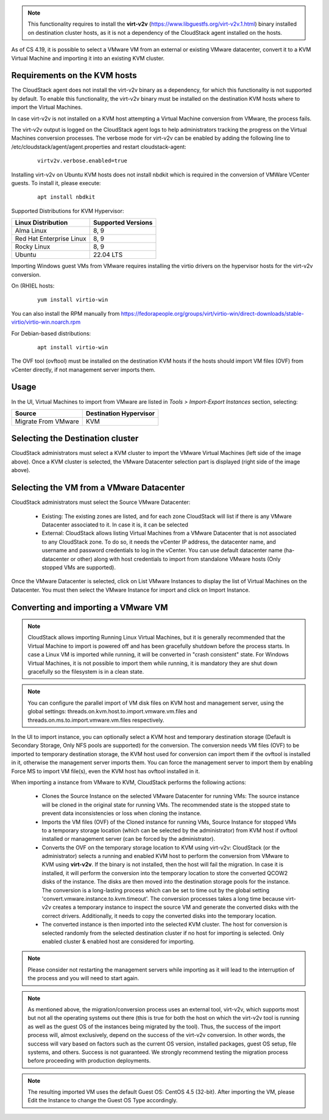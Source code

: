 .. Licensed to the Apache Software Foundation (ASF) under one
   or more contributor license agreements.  See the NOTICE file
   distributed with this work for additional information#
   regarding copyright ownership.  The ASF licenses this file
   to you under the Apache License, Version 2.0 (the
   "License"); you may not use this file except in compliance
   with the License.  You may obtain a copy of the License at
   http://www.apache.org/licenses/LICENSE-2.0
   Unless required by applicable law or agreed to in writing,
   software distributed under the License is distributed on an
   "AS IS" BASIS, WITHOUT WARRANTIES OR CONDITIONS OF ANY
   KIND, either express or implied.  See the License for the
   specific language governing permissions and limitations
   under the License.

.. note:: This functionality requires to install the **virt-v2v** (https://www.libguestfs.org/virt-v2v.1.html) binary installed on destination cluster hosts, as it is not a dependency of the CloudStack agent installed on the hosts.

As of CS 4.19, it is possible to select a VMware VM from an external or existing VMware datacenter, convert it to a KVM Virtual Machine and importing it into an existing KVM cluster.

Requirements on the KVM hosts
-----------------------------

The CloudStack agent does not install the virt-v2v binary as a dependency, for which this functionality is not supported by default. To enable this functionality, the virt-v2v binary must be installed on the destination KVM hosts where to import the Virtual Machines.

In case virt-v2v is not installed on a KVM host attempting a Virtual Machine conversion from VMware, the process fails.

The virt-v2v output is logged on the CloudStack agent logs to help administrators tracking the progress on the Virtual Machines conversion processes. The verbose mode for virt-v2v can be enabled by adding the following line to /etc/cloudstack/agent/agent.properties and restart cloudstack-agent:

    ::

        virtv2v.verbose.enabled=true


Installing virt-v2v on Ubuntu KVM hosts does not install nbdkit which is required in the conversion of VMWare VCenter guests. To install it, please execute:

    ::

        apt install nbdkit


Supported Distributions for KVM Hypervisor:


.. cssclass:: table-striped table-bordered table-hover

========================    ========================
Linux Distribution          Supported Versions
========================    ========================
Alma Linux                  8, 9
Red Hat Enterprise Linux    8, 9
Rocky Linux                 8, 9
Ubuntu                      22.04 LTS
========================    ========================


Importing Windows guest VMs from VMware requires installing the virtio drivers on the hypervisor hosts for the virt-v2v conversion.

On (RH)EL hosts:

    ::

        yum install virtio-win

You can also install the RPM manually from https://fedorapeople.org/groups/virt/virtio-win/direct-downloads/stable-virtio/virtio-win.noarch.rpm


For Debian-based distributions:

    ::

        apt install virtio-win

The OVF tool (ovftool) must be installed on the destination KVM hosts if the hosts should import VM files (OVF) from vCenter directly, if not management server imports them.

Usage
-----

In the UI, Virtual Machines to import from VMware are listed in *Tools > Import-Export Instances* section, selecting:

.. cssclass:: table-striped table-bordered table-hover

==================== ========================
Source               Destination Hypervisor  
==================== ========================
Migrate From VMware  KVM
==================== ========================

|import-vm-from-vmware-to-kvm.png|

Selecting the Destination cluster
---------------------------------

CloudStack administrators must select a KVM cluster to import the VMware Virtual Machines (left side of the image above). Once a KVM cluster is selected, the VMware Datacenter selection part is displayed (right side of the image above).

Selecting the VM from a VMware Datacenter
-----------------------------------------

CloudStack administrators must select the Source VMware Datacenter:

    - Existing: The existing zones are listed, and for each zone CloudStack will list if there is any VMware Datacenter associated to it. In case it is, it can be selected
    - External: CloudStack allows listing Virtual Machines from a VMware Datacenter that is not associated to any CloudStack zone. To do so, it needs the vCenter IP address, the datacenter name, and username and password credentials to log in the vCenter. You can use default datacenter name (ha-datacenter or other) along with host credentials to import from standalone VMware hosts (Only stopped VMs are supported).

Once the VMware Datacenter is selected, click on List VMware Instances to display the list of Virtual Machines on the Datacenter. You must then select the VMware Instance for import and click on Import Instance.

Converting and importing a VMware VM
------------------------------------

.. note:: CloudStack allows importing Running Linux Virtual Machines, but it is generally recommended that the Virtual Machine to import is powered off and has been gracefully shutdown before the process starts. In case a Linux VM is imported while running, it will be converted in "crash consistent" state. For Windows Virtual Machines, it is not possible to import them while running, it is mandatory they are shut down gracefully so the filesystem is in a clean state.

.. note:: You can configure the parallel import of VM disk files on KVM host and management server, using the global settings: threads.on.kvm.host.to.import.vmware.vm.files and threads.on.ms.to.import.vmware.vm.files respectively.

In the UI to import instance, you can optionally select a KVM host and temporary destination storage (Default is Secondary Storage, Only NFS pools are supported) for the conversion. The conversion needs VM files (OVF) to be imported to temporary destination storage, the KVM host used for conversion can import them if the ovftool is installed in it, otherwise the management server imports them. You can force the management server to import them by enabling Force MS to import VM file(s), even the KVM host has ovftool installed in it.

|import-vm-from-vmware-to-kvm-options.png|

When importing a instance from VMware to KVM, CloudStack performs the following actions:

    - Clones the Source Instance on the selected VMware Datacenter for running
      VMs: The source instance will be cloned in the original state for running
      VMs. The recommended state is the stopped state to prevent data
      inconsistencies or loss when cloning the instance.
    - Imports the VM files (OVF) of the Cloned instance for running VMs, Source
      Instance for stopped VMs to a temporary storage location (which can be
      selected by the administrator) from KVM host if ovftool installed or
      management server (can be forced by the administrator).
    - Converts the OVF on the temporary storage location to KVM using virt-v2v:
      CloudStack (or the administrator) selects a running and enabled KVM host to
      perform the conversion from VMware to KVM using **virt-v2v**. If the binary
      is not installed, then the host will fail the migration. In case it is
      installed, it will perform the conversion into the temporary location to
      store the converted QCOW2 disks of the instance. The disks are then moved
      into the destination storage pools for the instance. The conversion is a
      long-lasting process which can be set to time out by the global setting
      'convert.vmware.instance.to.kvm.timeout'. The conversion processes takes a
      long time because virt-v2v creates a temporary instance to inspect the
      source VM and generate the converted disks with the correct
      drivers. Additionally, it needs to copy the converted disks into
      the temporary location.
    - The converted instance is then imported into the selected KVM cluster.
      The host for conversion is selected randomly from the selected
      destination cluster if no host for importing is selected. Only enabled 
      cluster & enabled host are considered for importing.

.. note:: Please consider not restarting the management servers while importing as it will lead to the interruption of the process and you will need to start again.

.. note:: As mentioned above, the migration/conversion process uses an external tool, virt-v2v, which supports most but not all the operating systems out there (this is true for both the host on which the virt-v2v tool is running as well as the guest OS of the instances being migrated by the tool). Thus, the success of the import process will, almost exclusively, depend on the success of the virt-v2v conversion. In other words, the success will vary based on factors such as the current OS version, installed packages, guest OS setup, file systems, and others. Success is not guaranteed. We strongly recommend testing the migration process before proceeding with production deployments.

.. note:: The resulting imported VM uses the default Guest OS: CentOS 4.5 (32-bit). After importing the VM, please Edit the Instance to change the Guest OS Type accordingly.

.. |import-vm-from-vmware-to-kvm.png| image:: /_static/images/import-vm-from-vmware-to-kvm.png
   :alt: Import VMware Virtual Machines into KVM.
   :width: 800 px

.. |import-vm-from-vmware-to-kvm-options.png| image:: /_static/images/import-vm-from-vmware-to-kvm-options.png
   :alt: Import VMware Virtual Machines into KVM Options.
   :width: 800 px
